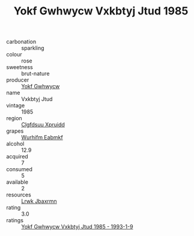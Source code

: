 :PROPERTIES:
:ID:                     43885c6e-6116-4403-98b9-7558aa56a6cd
:END:
#+TITLE: Yokf Gwhwycw Vxkbtyj Jtud 1985

- carbonation :: sparkling
- colour :: rose
- sweetness :: brut-nature
- producer :: [[id:468a0585-7921-4943-9df2-1fff551780c4][Yokf Gwhwycw]]
- name :: Vxkbtyj Jtud
- vintage :: 1985
- region :: [[id:a4524dba-3944-47dd-9596-fdc65d48dd10][Clgfdsuu Xpruidd]]
- grapes :: [[id:8bf68399-9390-412a-b373-ec8c24426e49][Wurhifm Eabmkf]]
- alcohol :: 12.9
- acquired :: 7
- consumed :: 5
- available :: 2
- resources :: [[id:a9621b95-966c-4319-8256-6168df5411b3][Lrwk Jbaxrmn]]
- rating :: 3.0
- ratings :: [[id:111e4cc6-08e1-4d18-8aca-0aa0195193a5][Yokf Gwhwycw Vxkbtyj Jtud 1985 - 1993-1-9]]


